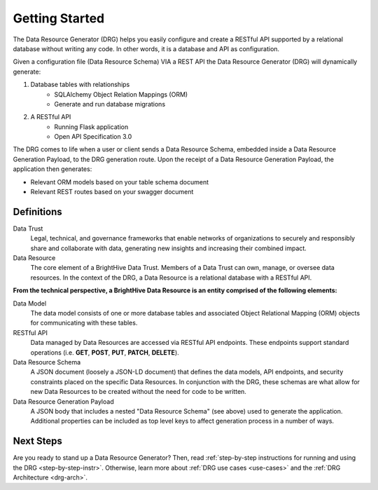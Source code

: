Getting Started
===============

The Data Resource Generator (DRG) helps you easily configure and create a RESTful API supported by a relational database without writing any code. In other words, it is a database and API as configuration.

Given a configuration file (Data Resource Schema) VIA a REST API the Data Resource Generator (DRG) will dynamically generate:

#. Database tables with relationships
    * SQLAlchemy Object Relation Mappings (ORM)
    * Generate and run database migrations
#. A RESTful API
    * Running Flask application
    * Open API Specification 3.0

The DRG comes to life when a user or client sends a Data Resource Schema, embedded inside a Data Resource Generation Payload, to the DRG generation route. Upon the receipt of a Data Resource Generation Payload, the application then generates:

* Relevant ORM models based on your table schema document
* Relevant REST routes based on your swagger document

Definitions
-----------

Data Trust
    Legal, technical, and governance frameworks that enable networks of organizations to securely and responsibly share and collaborate with data, generating new insights and increasing their combined impact.

Data Resource
    The core element of a BrightHive Data Trust. Members of a Data Trust can own, manage, or oversee data resources. In the context of the DRG, a Data Resource is a relational database with a RESTful API.


**From the technical perspective, a BrightHive Data Resource is an entity comprised of the following elements:**

Data Model
    The data model consists of one or more database tables and associated Object Relational Mapping (ORM) objects for communicating with these tables.

RESTful API
    Data managed by Data Resources are accessed via RESTful API endpoints. These endpoints support standard operations (i.e. **GET**, **POST**, **PUT**, **PATCH**, **DELETE**).

Data Resource Schema
    A JSON document (loosely a JSON-LD document) that defines the data models, API endpoints, and security constraints placed on the specific Data Resources. In conjunction with the DRG, these schemas are what allow for new Data Resources to be created without the need for code to be written.

Data Resource Generation Payload
    A JSON body that includes a nested "Data Resource Schema" (see above) used to generate the application. Additional properties can be included as top level keys to affect generation process in a number of ways.

Next Steps
----------

Are you ready to stand up a Data Resource Generator? Then, read :ref:`step-by-step instructions for running and using the DRG <step-by-step-instr>`. Otherwise, learn more about :ref:`DRG use cases <use-cases>` and the :ref:`DRG Architecture <drg-arch>`.

